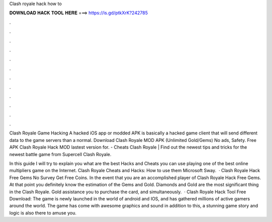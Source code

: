 Clash royale hack how to



𝐃𝐎𝐖𝐍𝐋𝐎𝐀𝐃 𝐇𝐀𝐂𝐊 𝐓𝐎𝐎𝐋 𝐇𝐄𝐑𝐄 ===> https://is.gd/ptkXrK?242785



.



.



.



.



.



.



.



.



.



.



.



.

Clash Royale Game Hacking A hacked iOS app or modded APK is basically a hacked game client that will send different data to the game servers than a normal. Download Clash Royale MOD APK (Unlimited Gold/Gems) No ads, Safety. Free APK Clash Royale Hack MOD lastest version for. - Cheats Clash Royale | Find out the newest tips and tricks for the newest battle game from Supercell Clash Royale.

In this guide I will try to explain you what are the best Hacks and Cheats you can use playing one of the best online multipliers game on the Internet. Clash Royale Cheats and Hacks: How to use them Microsoft Sway.  · Clash Royale Hack Free Gems No Survey Get Free Coins. In the event that you are an accomplished player of Clash Royale Hack Free Gems. At that point you definitely know the estimation of the Gems and Gold. Diamonds and Gold are the most significant thing in the Clash Royale. Gold assistance you to purchase the card, and simultaneously.  · Clash Royale Hack Tool Free Download: The game is newly launched in the world of android and IOS, and has gathered millions of active gamers around the world. The game has come with awesome graphics and sound in addition to this, a stunning game story and logic is also there to amuse you.
